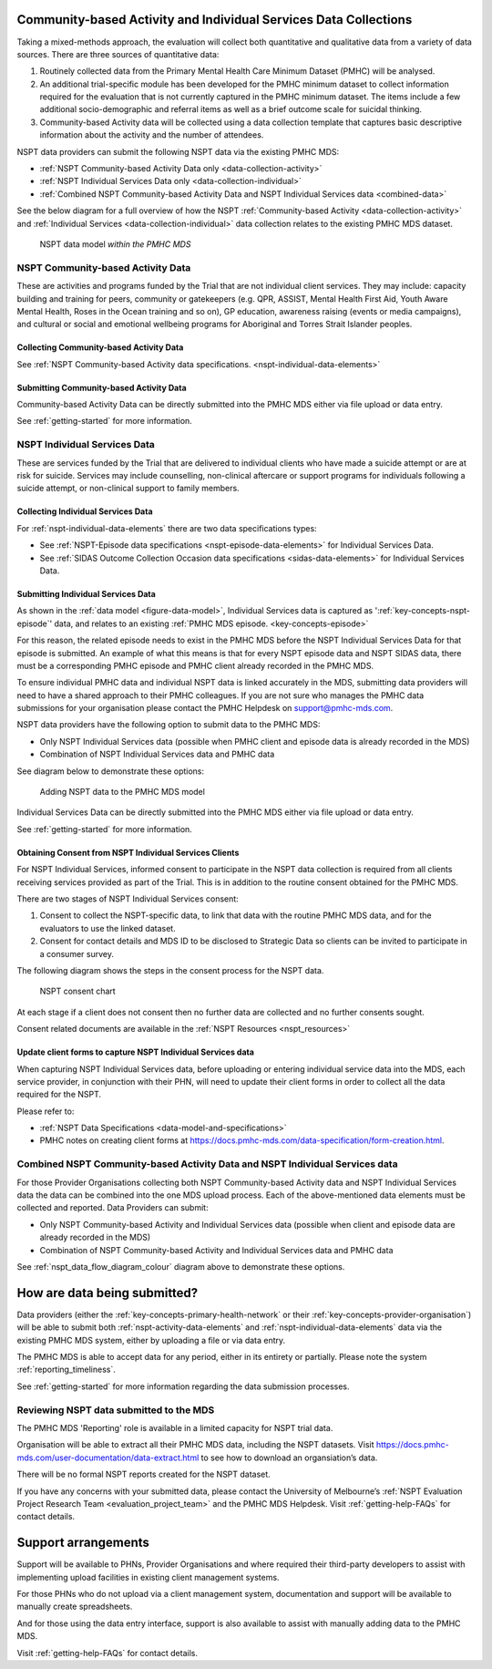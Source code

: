 .. _data-collection:

Community-based Activity and Individual Services Data Collections
=================================================================

Taking a mixed-methods approach, the evaluation will collect both quantitative
and qualitative data from a variety of data sources. There are three sources of
quantitative data:

1.	Routinely collected data from the Primary Mental Health Care Minimum Dataset (PMHC) will be analysed.

2.	An additional trial-specific module has been developed for the PMHC minimum dataset to collect information required for the evaluation that is not currently captured in the PMHC minimum dataset. The items include a few additional socio-demographic and referral items as well as a brief outcome scale for suicidal thinking.

3.	Community-based Activity data will be collected using a data collection template that captures basic descriptive information about the activity and the number of attendees.

NSPT data providers can submit the following NSPT data via the existing PMHC MDS:

- :ref:`NSPT Community-based Activity Data only <data-collection-activity>`
- :ref:`NSPT Individual Services Data only <data-collection-individual>`
- :ref:`Combined NSPT Community-based Activity Data and NSPT Individual Services data <combined-data>`


See the below diagram for a full overview of how the NSPT :ref:`Community-based Activity <data-collection-activity>`
and :ref:`Individual Services <data-collection-individual>` data collection relates to
the existing PMHC MDS dataset.

.. _figure-data-model:

.. figure:: ../data-specification/figures/data-model.svg
   :alt: NSPT & PMHC data model

   NSPT data model *within the PMHC MDS*

.. _data-collection-activity:

NSPT Community-based Activity Data
~~~~~~~~~~~~~~~~~~~~~~~~~~~~~~~~~~

These are activities and programs funded by the Trial that are not individual
client services. They may include: capacity building and training for peers,
community or gatekeepers (e.g. QPR, ASSIST, Mental Health First Aid, Youth Aware
Mental Health, Roses in the Ocean training and so on), GP education, awareness
raising (events or media campaigns), and cultural or social and emotional
wellbeing programs for Aboriginal and Torres Strait Islander peoples.

Collecting Community-based Activity Data
^^^^^^^^^^^^^^^^^^^^^^^^^^^^^^^^^^^^^^^^
See :ref:`NSPT Community-based Activity data specifications. <nspt-individual-data-elements>`

Submitting Community-based Activity Data
^^^^^^^^^^^^^^^^^^^^^^^^^^^^^^^^^^^^^^^^
Community-based Activity Data can be directly submitted into the PMHC MDS either
via file upload or data entry.

See :ref:`getting-started` for more information.


.. _data-collection-individual:

NSPT Individual Services Data
~~~~~~~~~~~~~~~~~~~~~~~~~~~~~

These are services funded by the Trial that are delivered to individual clients
who have made a suicide attempt or are at risk for suicide. Services may include
counselling, non-clinical aftercare or support programs for individuals following
a suicide attempt, or non-clinical support to family members.

.. _data-collecting-individual:

Collecting Individual Services Data
^^^^^^^^^^^^^^^^^^^^^^^^^^^^^^^^^^^
For :ref:`nspt-individual-data-elements` there are two data specifications types:

- See :ref:`NSPT-Episode data specifications <nspt-episode-data-elements>` for Individual Services Data.
- See :ref:`SIDAS Outcome Collection Occasion data specifications <sidas-data-elements>` for Individual Services Data.

.. _data-submitting-individual:

Submitting Individual Services Data
^^^^^^^^^^^^^^^^^^^^^^^^^^^^^^^^^^^
As shown in the :ref:`data model <figure-data-model>`, Individual Services data
is captured as ':ref:`key-concepts-nspt-episode`' data, and relates to an
existing :ref:`PMHC MDS episode. <key-concepts-episode>`

For this reason, the related episode needs to exist in the PMHC MDS before the
NSPT Individual Services Data for that episode is submitted. An example of what
this means is that for every NSPT episode data and NSPT SIDAS data, there must
be a corresponding PMHC episode and PMHC client already recorded in the PMHC MDS.

To ensure individual PMHC data and individual NSPT data is linked accurately in
the MDS, submitting data providers will need to have a shared approach to their
PMHC colleagues. If you are not sure who manages the PMHC data submissions for
your organisation please contact the PMHC Helpdesk on support@pmhc-mds.com.

NSPT data providers have the following option to submit data to the PMHC MDS:

- Only NSPT Individual Services data (possible when PMHC client and episode data is already recorded in the MDS)
- Combination of NSPT Individual Services data and PMHC data

See diagram below to demonstrate these options:

.. _nspt_data_flow_diagram_colour:

.. figure:: figures/nspt_data_flow_diagram_colour.svg
   :alt: Adding NSPT data to the PMHC MDS model

   Adding NSPT data to the PMHC MDS model

Individual Services Data can be directly submitted into the PMHC MDS either via file
upload or data entry.

See :ref:`getting-started` for more information.

.. _data-collection-individual-consent:

Obtaining Consent from NSPT Individual Services Clients
^^^^^^^^^^^^^^^^^^^^^^^^^^^^^^^^^^^^^^^^^^^^^^^^^^^^^^^

For NSPT Individual Services, informed consent to participate in the NSPT data
collection is required from all clients receiving services provided as part of
the Trial. This is in addition to the routine consent obtained for the PMHC MDS.

There are two stages of NSPT Individual Services consent:

1.	Consent to collect the NSPT-specific data, to link that data with the routine PMHC MDS data, and for the evaluators to use the linked dataset.
2.	Consent for contact details and MDS ID to be disclosed to Strategic Data so clients can be invited to participate in a consumer survey.

The following diagram shows the steps in the consent process for the NSPT data.

.. figure:: figures/NSPT_consent_chart.svg
   :alt: NSPT consent process diagram

   NSPT consent chart

At each stage if a client does not consent then no further data are collected and
no further consents sought.

Consent related documents are available in the :ref:`NSPT Resources <nspt_resources>`

Update client forms to capture NSPT Individual Services data
^^^^^^^^^^^^^^^^^^^^^^^^^^^^^^^^^^^^^^^^^^^^^^^^^^^^^^^^^^^^

When capturing NSPT Individual Services data, before uploading or entering individual
service data into the MDS, each service provider, in conjunction with their PHN, will need
to update their client forms in order to collect all the data required for the NSPT.

Please refer to:

- :ref:`NSPT Data Specifications <data-model-and-specifications>`
- PMHC notes on creating client forms at https://docs.pmhc-mds.com/data-specification/form-creation.html.

.. _combined-data:

Combined NSPT Community-based Activity Data and NSPT Individual Services data
~~~~~~~~~~~~~~~~~~~~~~~~~~~~~~~~~~~~~~~~~~~~~~~~~~~~~~~~~~~~~~~~~~~~~~~~~~~~~

For those Provider Organisations collecting both NSPT Community-based Activity data and NSPT Individual
Services data the data can be combined into the one MDS upload process. Each of the above-mentioned data elements must be collected and reported. Data Providers can submit:

- Only NSPT Community-based Activity and Individual Services data (possible when client and episode data are already recorded in the MDS)
- Combination of NSPT Community-based Activity and Individual Services data and PMHC data

See :ref:`nspt_data_flow_diagram_colour` diagram above to demonstrate these options.

.. _data-submission:

How are data being submitted?
=============================

Data providers (either the :ref:`key-concepts-primary-health-network` or their
:ref:`key-concepts-provider-organisation`) will be able to submit both
:ref:`nspt-activity-data-elements` and :ref:`nspt-individual-data-elements`
data via the existing PMHC MDS system, either by uploading a file or via data entry.

The PMHC MDS is able to accept data for any period, either in its entirety or
partially. Please note the system :ref:`reporting_timeliness`.

See :ref:`getting-started` for more information regarding the
data submission processes.

.. _data-review:

Reviewing NSPT data submitted to the MDS
~~~~~~~~~~~~~~~~~~~~~~~~~~~~~~~~~~~~~~~~

The PMHC MDS 'Reporting' role is available in a limited capacity for NSPT trial data.

Organisation will be able to extract all their PMHC MDS data, including the NSPT
datasets. Visit https://docs.pmhc-mds.com/user-documentation/data-extract.html
to see how to download an organsiation’s data.

There will be no formal NSPT reports created for the NSPT dataset.

If you have any concerns with your submitted data, please contact the University of Melbourne’s
:ref:`NSPT Evaluation Project Research Team <evaluation_project_team>` and the
PMHC MDS Helpdesk. Visit :ref:`getting-help-FAQs` for contact details.

.. _recording-support:

Support arrangements
====================

Support will be available to PHNs, Provider Organisations and where required their
third-party developers to assist with implementing upload facilities in existing
client management systems.

For those PHNs who do not upload via a client management system, documentation
and support will be available to manually create spreadsheets.

And for those using the data entry interface, support is also available to assist with
manually adding data to the PMHC MDS.

Visit :ref:`getting-help-FAQs` for contact details.
